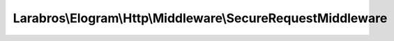 ------------------------------------------------------------
Larabros\\Elogram\\Http\\Middleware\\SecureRequestMiddleware
------------------------------------------------------------

.. php:namespace: Larabros\\Elogram\\Http\\Middleware

.. php:class:: SecureRequestMiddleware

    A middleware class for making secure requests to Instagram's API.

    .. php:attr:: nextHandler

        protected callable

        The next handler in the stack.

    .. php:attr:: config

        protected ConfigInterface

        The application configuration.

    .. php:method:: __invoke(RequestInterface $request, $options)

        {@inheritDoc}

        :type $request: RequestInterface
        :param $request:
        :param $options:

    .. php:method:: generateSig($endpoint, $params, $secret)

        Generates a ``sig`` value for a request.

        :param $endpoint:
        :param $params:
        :param $secret:
        :returns: string

    .. php:method:: create(ConfigInterface $config)

        Factory method used to register this middleware on a handler stack.

        :type $config: ConfigInterface
        :param $config:
        :returns: Closure

    .. php:method:: getPath(UriInterface $uri)

        Gets the path from a ``UriInterface`` instance after removing the version
        prefix.

        :type $uri: UriInterface
        :param $uri:
        :returns: string

    .. php:method:: getQueryParams(UriInterface $uri, $exclude = ['sig'], $params = [])

        Gets the query parameters as an array from a ``UriInterface`` instance.

        :type $uri: UriInterface
        :param $uri:
        :type $exclude: array
        :param $exclude:
        :type $params: array
        :param $params:
        :returns: array

    .. php:method:: __construct($nextHandler, ConfigInterface $config)

        Creates an instance of :php:class:`AbstractMiddleware`.

        :param $nextHandler:
        :type $config: ConfigInterface
        :param $config:
